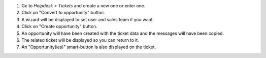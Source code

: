 #. Go to *Helpdesk > Tickets* and create a new one or enter one.
#. Click on "Convert to opportunity" button.
#. A wizard will be displayed to set user and sales team if you want.
#. Click on "Create opportunity" button.
#. An opportunity will have been created with the ticket data and the messages will have been copied.
#. The related ticket will be displayed so you can return to it.
#. An "Opportunity(ies)" smart-button is also displayed on the ticket.

